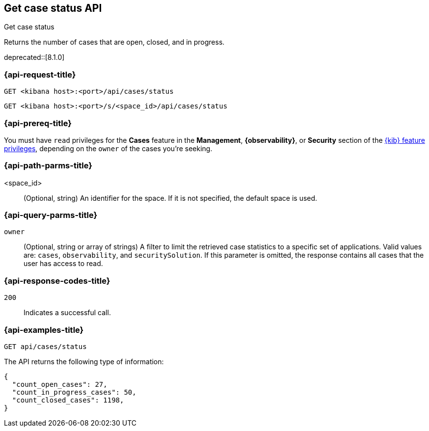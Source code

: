 [[cases-api-get-status]]
== Get case status API
++++
<titleabbrev>Get case status</titleabbrev>
++++

Returns the number of cases that are open, closed, and in progress.

deprecated::[8.1.0]

=== {api-request-title}

`GET <kibana host>:<port>/api/cases/status`

`GET <kibana host>:<port>/s/<space_id>/api/cases/status`

=== {api-prereq-title}

You must have `read` privileges for the *Cases* feature in the *Management*,
*{observability}*, or *Security* section of the
<<kibana-feature-privileges,{kib} feature privileges>>, depending on the
`owner` of the cases you're seeking.

=== {api-path-parms-title}

<space_id>::
(Optional, string) An identifier for the space. If it is not specified, the
default space is used.

=== {api-query-parms-title}

`owner`::
(Optional, string or array of strings) A filter to limit the retrieved case
statistics to a specific set of applications. Valid values are: `cases`,
`observability`, and `securitySolution`. If this parameter is omitted, the
response contains all cases that the user has access to read.

=== {api-response-codes-title}

`200`::
   Indicates a successful call.

=== {api-examples-title}

[source,sh]
--------------------------------------------------
GET api/cases/status
--------------------------------------------------
// KIBANA

The API returns the following type of information:

[source,json]
--------------------------------------------------
{
  "count_open_cases": 27,
  "count_in_progress_cases": 50,
  "count_closed_cases": 1198,
}
--------------------------------------------------
